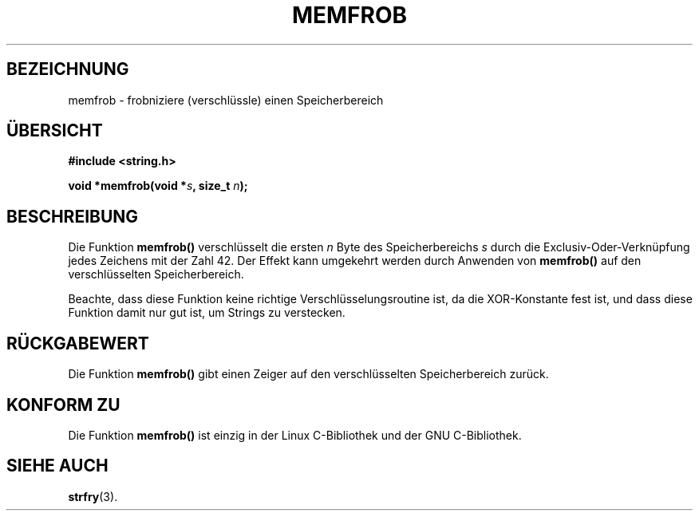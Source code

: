 .\" Copyright 1993 David Metcalfe (david@prism.demon.co.uk)
.\"
.\" Permission is granted to make and distribute verbatim copies of this
.\" manual provided the copyright notice and this permission notice are
.\" preserved on all copies.
.\"
.\" Permission is granted to copy and distribute modified versions of this
.\" manual under the conditions for verbatim copying, provided that the
.\" entire resulting derived work is distributed under the terms of a
.\" permission notice identical to this one
.\" 
.\" Since the Linux kernel and libraries are constantly changing, this
.\" manual page may be incorrect or out-of-date.  The author(s) assume no
.\" responsibility for errors or omissions, or for damages resulting from
.\" the use of the information contained herein.  The author(s) may not
.\" have taken the same level of care in the production of this manual,
.\" which is licensed free of charge, as they might when working
.\" professionally.
.\" 
.\" Formatted or processed versions of this manual, if unaccompanied by
.\" the source, must acknowledge the copyright and authors of this work.
.\"
.\" References consulted:
.\"     Linux libc source code
.\"     Lewine's _POSIX Programmer's Guide_ (O'Reilly & Associates, 1991)
.\"     386BSD man pages
.\" Modified Sat Jul 24 18:54:45 1993 by Rik Faith (faith@cs.unc.edu)
.\" Translated to German Sat Oct 26 1996 by Patrick Rother <krd@gulu.net>
.\"
.TH MEMFROB 3  "26. Oktober 1996" "GNU" "Bibliotheksfunktionen"
.SH BEZEICHNUNG
memfrob \- frobniziere (verschlüssle) einen Speicherbereich
.SH ÜBERSICHT
.nf
.B #include <string.h>
.sp
.BI "void *memfrob(void *" s ", size_t " n );
.fi
.SH BESCHREIBUNG
Die Funktion
.B memfrob()
verschlüsselt die ersten
.I n
Byte des Speicherbereichs
.I s
durch die Exclusiv-Oder-Verknüpfung jedes Zeichens mit der Zahl
42.  Der Effekt kann umgekehrt werden durch Anwenden von
.B memfrob()
auf den verschlüsselten Speicherbereich.
.PP
Beachte, dass diese Funktion keine richtige Verschlüsselungsroutine
ist, da die XOR-Konstante fest ist, und dass diese Funktion damit nur
gut ist, um Strings zu verstecken.
.SH "RÜCKGABEWERT"
Die Funktion
.B memfrob()
gibt einen Zeiger auf den verschlüsselten Speicherbereich zurück.
.SH "KONFORM ZU"
Die Funktion
.B memfrob()
ist einzig in der Linux C-Bibliothek und der GNU C-Bibliothek.
.SH "SIEHE AUCH"
.BR strfry (3).

